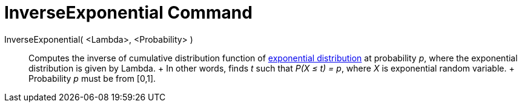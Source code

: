 = InverseExponential Command

InverseExponential( <Lambda>, <Probability> )::
  Computes the inverse of cumulative distribution function of
  http://en.wikipedia.org/wiki/Exponential_distribution[exponential distribution] at probability _p_, where the
  exponential distribution is given by Lambda.
  +
  In other words, finds _t_ such that _P(X ≤ t) = p_, where _X_ is exponential random variable.
  +
  Probability _p_ must be from [0,1].
